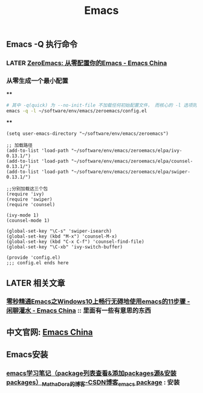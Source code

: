 #+TITLE: Emacs

** Emacs -Q 执行命令

*** LATER [[https://emacs-china.org/t/zeroemacs-emacs/16437][ZeroEmacs: 从零配置你的Emacs - Emacs China]]
:PROPERTIES:
:later: 1614586273364
:done: 1614586272244
:END:
*** 从零生成一个最小配置
****
#+BEGIN_SRC bash
# 其中 -q(quick) 为 --no-init-file 不加载任何初始配置文件， 而核心的 -l 选项则为 -l file, --load-file。
emacs -q -l ~/software/env/emacs/zeroemacs/config.el
#+END_SRC
****
#+BEGIN_SRC elisp
(setq user-emacs-directory "~/software/env/emacs/zeroemacs")

;; 加载路径
(add-to-list 'load-path "~/software/env/emacs/zeroemacs/elpa/ivy-0.13.1/")
(add-to-list 'load-path "~/software/env/emacs/zeroemacs/elpa/counsel-0.13.1/")
(add-to-list 'load-path "~/software/env/emacs/zeroemacs/elpa/swiper-0.13.1/")

;;分别加载这三个包
(require 'ivy)
(require 'swiper)
(require 'counsel)

(ivy-mode 1)
(counsel-mode 1)

(global-set-key "\C-s" 'swiper-isearch)
(global-set-key (kbd "M-x") 'counsel-M-x)
(global-set-key (kbd "C-x C-f") 'counsel-find-file)
(global-set-key "\C-xb" 'ivy-switch-buffer)

(provide 'config.el)
;;; config.el ends here
#+END_SRC
** LATER 相关文章
:PROPERTIES:
:later: 1614587112667
:END:
*** [[https://emacs-china.org/t/emacs-windows10-emacs-11/14335][零秒精通Emacs之Windows10上畅行无碍地使用emacs的11步骤 - 闲聊灌水 - Emacs China]] :: 里面有一些有意思的东西
** 中文官网: [[https://emacs-china.org/][Emacs China]]
** Emacs安装
*** [[https://blog.csdn.net/mathadora/article/details/79463046][emacs学习笔记（package列表查看&添加packages源&安装packages）_MathaDora的博客-CSDN博客_emacs package]] : 安装
